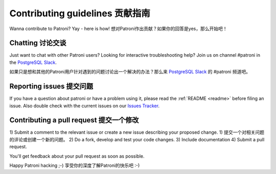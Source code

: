 .. _contributing:

Contributing guidelines 贡献指南
=======================

Wanna contribute to Patroni? Yay - here is how!
想对Patroni作出贡献？如果你的回答是yes，那么开始吧！

Chatting 讨论交谈
--------

Just want to chat with other Patroni users?  Looking for interactive troubleshooting help? Join us on channel #patroni in the `PostgreSQL Slack <https://postgres-slack.herokuapp.com/>`__.

如果只是想和其他的Patroni用户针对遇到的问题讨论出一个解决的办法？那么来 `PostgreSQL Slack <https://postgres-slack.herokuapp.com/>`__ 的 #patroni 频道吧。

Reporting issues 提交问题
----------------

If you have a question about patroni or have a problem using it, please read the :ref:`README <readme>` before filing an issue.
Also double check with the current issues on our `Issues Tracker <https://github.com/zalando/patroni/issues>`__.

Contributing a pull request 提交一个修改
---------------------------

1) Submit a comment to the relevant issue or create a new issue describing your proposed change.
1) 提交一个对相关问题的评论或创建一个新的问题。
2) Do a fork, develop and test your code changes.
3) Include documentation
4) Submit a pull request.

You'll get feedback about your pull request as soon as possible.

Happy Patroni hacking ;-)
享受你的深度了解Patroni的快乐吧 :-)
